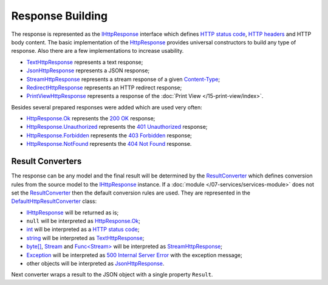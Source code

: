 .. index:: IHttpResponse
.. index:: HttpResponse

.. index:: TextHttpResponse
.. index:: JsonHttpResponse
.. index:: StreamHttpResponse
.. index:: RedirectHttpResponse
.. index:: PrintViewHttpResponse

.. index:: HttpResponse.Ok
.. index:: HttpResponse.Unauthorized
.. index:: HttpResponse.Forbidden
.. index:: HttpResponse.NotFound

Response Building
=================

The response is represented as the `IHttpResponse`_ interface which defines `HTTP status code`_, `HTTP headers`_ and HTTP body content. The basic
implementation of the `HttpResponse`_ provides universal constructors to build any type of response. Also there are a few implementations to increase
usability.

* `TextHttpResponse`_ represents a text response;
* `JsonHttpResponse`_ represents a JSON response;
* `StreamHttpResponse`_ represents a stream response of a given `Content-Type`_;
* `RedirectHttpResponse`_ represents an HTTP redirect response;
* `PrintViewHttpResponse`_ represents a response of the :doc:`Print View </15-print-view/index>`.

Besides several prepared responses were added which are used very often:

* `HttpResponse.Ok`_ represents the `200 OK`_ response;
* `HttpResponse.Unauthorized`_ represents the `401 Unauthorized`_ response;
* `HttpResponse.Forbidden`_ represents the `403 Forbidden`_ response;
* `HttpResponse.NotFound`_ represents the `404 Not Found`_ response.


.. index:: IHttpServiceBuilder.ResultConverter
.. index:: DefaultHttpResultConverter

.. _ResultConverter-ref:

Result Converters
-----------------

The response can be any model and the final result will be determined by the `ResultConverter`_ which defines conversion rules from the source model
to the `IHttpResponse`_ instance. If a :doc:`module </07-services/services-module>` does not set the `ResultConverter`_ then the default conversion
rules are used. They are represented in the `DefaultHttpResultConverter`_ class:

* `IHttpResponse`_ will be returned as is;
* ``null`` will be interpreted as `HttpResponse.Ok`_;
* `int`_ will be interpreted as a `HTTP status code`_;
* `string`_ will be interpreted as `TextHttpResponse`_;
* `byte[]`_, `Stream`_ and `Func<Stream>`_ will be interpreted as `StreamHttpResponse`_;
* `Exception`_ will be interpreted as `500 Internal Server Error`_ with the exception message;
* other objects will be interpreted as `JsonHttpResponse`_.

Next converter wraps a result to the JSON object with a single property ``Result``.

.. code-block:: csharp
   :emphasize-lines: 1

    builder.ResultConverter = result =>
    {
        return (result is IHttpResponse)
            ? (IHttpResponse)result
            : new JsonHttpResponse(new { Result = result });
    };

    builder.Get["/some"] = request =>
    {
        return Task.FromResult<object>(123); // {"Result":123 }
    };


.. _`HTTP status code`: https://tools.ietf.org/html/rfc7231#section-6
.. _`200 OK`: https://tools.ietf.org/html/rfc7231#section-6.3.1
.. _`401 Unauthorized`: https://tools.ietf.org/html/rfc7235#section-3.1
.. _`403 Forbidden`: https://tools.ietf.org/html/rfc7231#section-6.5.3
.. _`404 Not Found`: https://tools.ietf.org/html/rfc7231#section-6.5.4
.. _`500 Internal Server Error`: https://tools.ietf.org/html/rfc7231#section-6.6.1
.. _`HTTP headers`: http://www.iana.org/assignments/message-headers/message-headers.xml
.. _`Content-Type`: https://www.w3.org/Protocols/rfc1341/4_Content-Type.html

.. _`ResultConverter`: ../api/reference/InfinniPlatform.Http.IHttpServiceBuilder.html#InfinniPlatform_Http_IHttpServiceBuilder_ResultConverter
.. _`IHttpResponse`: ../api/reference/InfinniPlatform.Http.IHttpResponse.html
.. _`DefaultHttpResultConverter`: ../api/reference/InfinniPlatform.Http.DefaultHttpResultConverter.html
.. _`HttpResponse`: ../api/reference/InfinniPlatform.Http.HttpResponse.html
.. _`HttpResponse.Ok`: ../api/reference/InfinniPlatform.Http.HttpResponse.html#InfinniPlatform_Http_HttpResponse_Ok
.. _`HttpResponse.NotFound`: ../api/reference/InfinniPlatform.Http.HttpResponse.html#InfinniPlatform_Http_HttpResponse_NotFound
.. _`HttpResponse.Unauthorized`: ../api/reference/InfinniPlatform.Http.HttpResponse.html#InfinniPlatform_Http_HttpResponse_Unauthorized
.. _`HttpResponse.Forbidden`: ../api/reference/InfinniPlatform.Http.HttpResponse.html#InfinniPlatform_Http_HttpResponse_Forbidden
.. _`TextHttpResponse`: ../api/reference/InfinniPlatform.Http.TextHttpResponse.html
.. _`StreamHttpResponse`: ../api/reference/InfinniPlatform.Http.StreamHttpResponse.html
.. _`JsonHttpResponse`: ../api/reference/InfinniPlatform.Http.JsonHttpResponse.html
.. _`RedirectHttpResponse`: ../api/reference/InfinniPlatform.Http.RedirectHttpResponse.html
.. _`PrintViewHttpResponse`: ../api/reference/InfinniPlatform.PrintView.PrintViewHttpResponse.html

.. _`int`: https://docs.microsoft.com/en-us/dotnet/api/system.int32?view=netcore-1.1
.. _`string`: https://docs.microsoft.com/en-us/dotnet/api/system.string?view=netcore-1.1
.. _`byte[]`: https://docs.microsoft.com/en-us/dotnet/api/system.byte?view=netcore-1.1
.. _`Stream`: https://docs.microsoft.com/en-us/dotnet/api/system.io.stream?view=netcore-1.1
.. _`Func<Stream>`: https://docs.microsoft.com/en-us/dotnet/api/system.io.stream?view=netcore-1.1
.. _`Exception`: https://docs.microsoft.com/en-us/dotnet/api/system.io.stream?view=netcore-1.1
